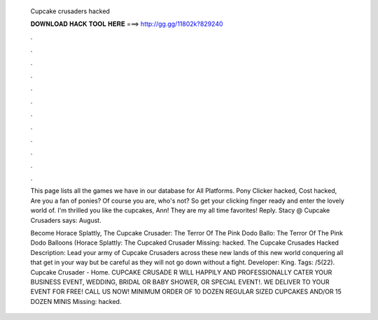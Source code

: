   Cupcake crusaders hacked
  
  
  
  𝐃𝐎𝐖𝐍𝐋𝐎𝐀𝐃 𝐇𝐀𝐂𝐊 𝐓𝐎𝐎𝐋 𝐇𝐄𝐑𝐄 ===> http://gg.gg/11802k?829240
  
  
  
  .
  
  
  
  .
  
  
  
  .
  
  
  
  .
  
  
  
  .
  
  
  
  .
  
  
  
  .
  
  
  
  .
  
  
  
  .
  
  
  
  .
  
  
  
  .
  
  
  
  .
  
  This page lists all the games we have in our database for All Platforms. Pony Clicker hacked, Cost hacked, Are you a fan of ponies? Of course you are, who's not? So get your clicking finger ready and enter the lovely world of. I'm thrilled you like the cupcakes, Ann! They are my all time favorites! Reply. Stacy @ Cupcake Crusaders says: August.
  
  Become Horace Splattly, The Cupcake Crusader: The Terror Of The Pink Dodo Ballo: The Terror Of The Pink Dodo Balloons (Horace Splattly: The Cupcaked Crusader Missing: hacked. The Cupcake Crusades Hacked Description: Lead your army of Cupcake Crusaders across these new lands of this new world conquering all that get in your way but be careful as they will not go down without a fight. Developer: King. Tags: /5(22). Cupcake Crusader - Home. CUPCAKE CRUSADE R WILL HAPPILY AND PROFESSIONALLY CATER YOUR BUSINESS EVENT, WEDDING, BRIDAL OR BABY SHOWER, OR SPECIAL EVENT!. WE DELIVER TO YOUR EVENT FOR FREE! CALL US NOW! MINIMUM ORDER OF 10 DOZEN REGULAR SIZED CUPCAKES AND/OR 15 DOZEN MINIS Missing: hacked.
